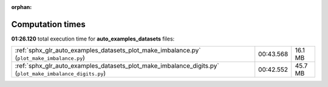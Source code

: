 
:orphan:

.. _sphx_glr_auto_examples_datasets_sg_execution_times:

Computation times
=================
**01:26.120** total execution time for **auto_examples_datasets** files:

+----------------------------------------------------------------------------------------------------------+-----------+---------+
| :ref:`sphx_glr_auto_examples_datasets_plot_make_imbalance.py` (``plot_make_imbalance.py``)               | 00:43.568 | 16.1 MB |
+----------------------------------------------------------------------------------------------------------+-----------+---------+
| :ref:`sphx_glr_auto_examples_datasets_plot_make_imbalance_digits.py` (``plot_make_imbalance_digits.py``) | 00:42.552 | 45.7 MB |
+----------------------------------------------------------------------------------------------------------+-----------+---------+
